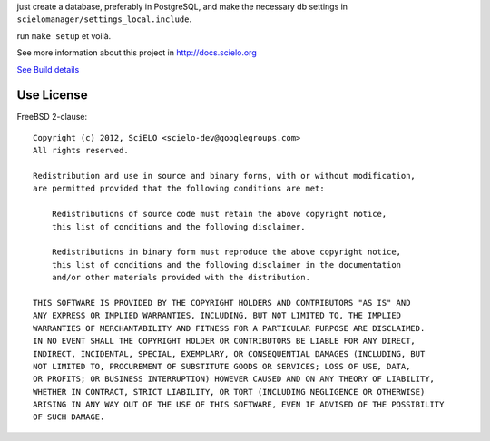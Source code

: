 just create a database, preferably in PostgreSQL, and make the necessary db settings in ``scielomanager/settings_local.include``.

run ``make setup`` et voilà.

See more information about this project in http://docs.scielo.org

.. image:: https://secure.travis-ci.org/scieloorg/SciELO-Manager.png?branch=master
`See Build details <http://travis-ci.org/#!/scieloorg/SciELO-Manager>`_

Use License
===========

FreeBSD 2-clause::

    Copyright (c) 2012, SciELO <scielo-dev@googlegroups.com>
    All rights reserved.

    Redistribution and use in source and binary forms, with or without modification,
    are permitted provided that the following conditions are met:

        Redistributions of source code must retain the above copyright notice,
        this list of conditions and the following disclaimer.

        Redistributions in binary form must reproduce the above copyright notice,
        this list of conditions and the following disclaimer in the documentation
        and/or other materials provided with the distribution.

    THIS SOFTWARE IS PROVIDED BY THE COPYRIGHT HOLDERS AND CONTRIBUTORS "AS IS" AND
    ANY EXPRESS OR IMPLIED WARRANTIES, INCLUDING, BUT NOT LIMITED TO, THE IMPLIED
    WARRANTIES OF MERCHANTABILITY AND FITNESS FOR A PARTICULAR PURPOSE ARE DISCLAIMED.
    IN NO EVENT SHALL THE COPYRIGHT HOLDER OR CONTRIBUTORS BE LIABLE FOR ANY DIRECT,
    INDIRECT, INCIDENTAL, SPECIAL, EXEMPLARY, OR CONSEQUENTIAL DAMAGES (INCLUDING, BUT
    NOT LIMITED TO, PROCUREMENT OF SUBSTITUTE GOODS OR SERVICES; LOSS OF USE, DATA,
    OR PROFITS; OR BUSINESS INTERRUPTION) HOWEVER CAUSED AND ON ANY THEORY OF LIABILITY,
    WHETHER IN CONTRACT, STRICT LIABILITY, OR TORT (INCLUDING NEGLIGENCE OR OTHERWISE)
    ARISING IN ANY WAY OUT OF THE USE OF THIS SOFTWARE, EVEN IF ADVISED OF THE POSSIBILITY
    OF SUCH DAMAGE.
